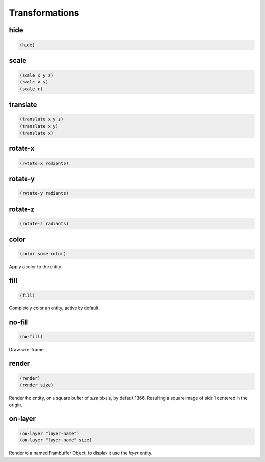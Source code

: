 ===============
Transformations
===============


hide
----

.. code-block:: clj

    (hide)


scale
-----

.. code-block:: clj

    (scale x y z)
    (scale x y)
    (scale r)


translate
---------

.. code-block:: clj

    (translate x y z)
    (translate x y)
    (translate x)


rotate-x
--------

.. code-block:: clj

    (rotate-x radiants)


rotate-y
--------

.. code-block:: clj

    (rotate-y radiants)


rotate-z
--------

.. code-block:: clj

    (rotate-z radiants)


color
-----

.. code-block:: clj

    (color some-color)

Apply a color to the entity.


fill
----

.. code-block:: clj

    (fill)

Completely color an entity, active by default.


no-fill
-------

.. code-block:: clj

    (no-fill)

Draw wire-frame.


render
------

.. code-block:: clj

    (render)
    (render size)

Render the entity, on a square buffer of `size` pixels, by default 1366.
Resulting a square image of side 1 centered in the origin.


on-layer
--------

.. code-block:: clj

    (on-layer "layer-name")
    (on-layer "layer-name" size)

Render to a named Frambuffer Object, to display it use the `layer` entity.
